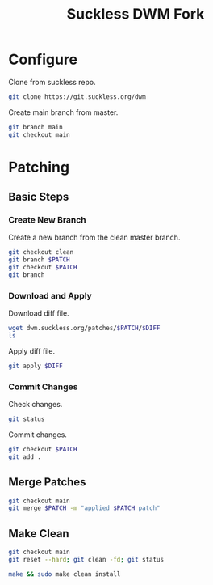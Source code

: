 #+TITLE: Suckless DWM Fork

* Configure

Clone from suckless repo.

#+begin_src sh
git clone https://git.suckless.org/dwm
#+end_src

Create main branch from master.

#+begin_src sh
git branch main
git checkout main
#+end_src

#+RESULTS:

* Patching
:PROPERTIES:
:header-args: :var PATCH="example" DIFF="example.diff" :results pp
:END:
** Basic Steps
*** Create New Branch
Create a new branch from the clean master branch.

#+begin_src sh
git checkout clean
git branch $PATCH
git checkout $PATCH
git branch
#+end_src

*** Download and Apply

Download diff file.

#+begin_src sh
wget dwm.suckless.org/patches/$PATCH/$DIFF
ls
#+end_src

Apply diff file.

#+begin_src sh
git apply $DIFF
#+end_src

*** Commit Changes

Check changes.

#+begin_src sh
git status
#+end_src

Commit changes.

#+begin_src sh
git checkout $PATCH
git add .
#+end_src

** Merge Patches

#+begin_src sh
git checkout main
git merge $PATCH -m "applied $PATCH patch"
#+end_src

** Make Clean

#+begin_src sh :results pp
git checkout main
git reset --hard; git clean -fd; git status
#+end_src

#+begin_src sh :results pp
make && sudo make clean install
#+end_src
